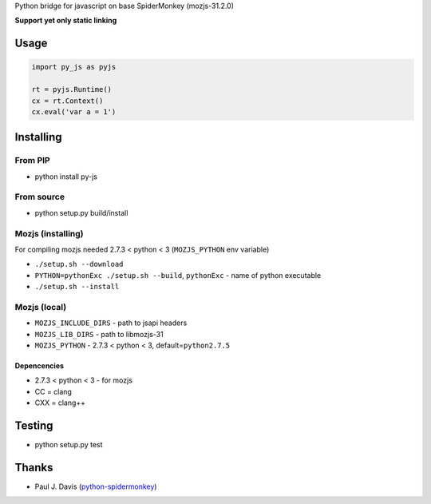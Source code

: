 Python bridge for javascript on base SpiderMonkey (mozjs-31.2.0) |Build
Status|

**Support yet only static linking**

Usage
=====

.. code:: python

    import py_js as pyjs

    rt = pyjs.Runtime()
    cx = rt.Context()
    cx.eval('var a = 1')

Installing
==========

From PIP
--------

-  python install py-js

From source
-----------

-  python setup.py build/install

Mozjs (installing)
------------------

For compiling mozjs needed 2.7.3 < python < 3 (``MOZJS_PYTHON`` env
variable)

-  ``./setup.sh --download``
-  ``PYTHON=pythonExc ./setup.sh --build``, ``pythonExc`` - name of
   python executable
-  ``./setup.sh --install``

Mozjs (local)
-------------

-  ``MOZJS_INCLUDE_DIRS`` - path to jsapi headers
-  ``MOZJS_LIB_DIRS`` - path to libmozjs-31
-  ``MOZJS_PYTHON`` - 2.7.3 < python < 3, default=\ ``python2.7.5``

Depencencies
~~~~~~~~~~~~

-  2.7.3 < python < 3 - for mozjs
-  CC = clang
-  CXX = clang++

Testing
=======

-  python setup.py test

Thanks
======

-  Paul J. Davis
   (`python-spidermonkey <https://pypi.python.org/pypi/python-spidermonkey>`__)

.. |Build Status| image:: https://travis-ci.org/new-mind/pyjs.svg?branch=master
   :target: https://travis-ci.org/new-mind/pyjs
